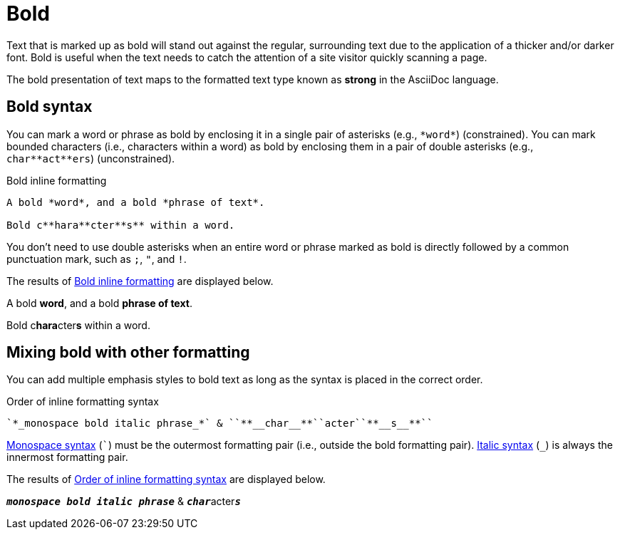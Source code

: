 = Bold
// content written and moved upstream from Antora by @graphitefriction

Text that is marked up as bold will stand out against the regular, surrounding text due to the application of a thicker and/or darker font.
Bold is useful when the text needs to catch the attention of a site visitor quickly scanning a page.

The bold presentation of text maps to the formatted text type known as *strong* in the AsciiDoc language.

== Bold syntax

You can mark a word or phrase as bold by enclosing it in a single pair of asterisks (e.g., `+*word*+`) (constrained).
You can mark bounded characters (i.e., characters within a word) as bold by enclosing them in a pair of double asterisks (e.g., `+char**act**ers+`) (unconstrained).

.Bold inline formatting
[#ex-bold]
----
A bold *word*, and a bold *phrase of text*.

Bold c**hara**cter**s** within a word.
----

You don't need to use double asterisks when an entire word or phrase marked as bold is directly followed by a common punctuation mark, such as `;`, `"`, and `!`.

The results of <<ex-bold>> are displayed below.

====
A bold *word*, and a bold *phrase of text*.

Bold c**hara**cter**s** within a word.
====

== Mixing bold with other formatting

You can add multiple emphasis styles to bold text as long as the syntax is placed in the correct order.

.Order of inline formatting syntax
[#ex-mix]
----
`*_monospace bold italic phrase_*` & ``**__char__**``acter``**__s__**``
----

xref:monospace.adoc[Monospace syntax] (`++`++`) must be the outermost formatting pair (i.e., outside the bold formatting pair).
xref:italic.adoc[Italic syntax] (`+_+`) is always the innermost formatting pair.

The results of <<ex-mix>> are displayed below.

====
`*_monospace bold italic phrase_*` & ``**__char__**``acter``**__s__**``
====
